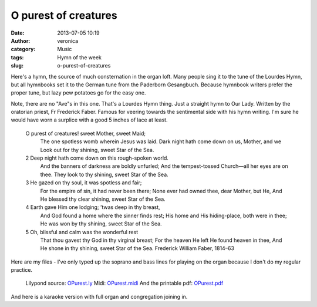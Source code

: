 O purest of creatures
#####################
:date: 2013-07-05 10:19
:author: veronica
:category: Music
:tags: Hymn of the week
:slug: o-purest-of-creatures

|immaculate-heart-of-mary|\ Here's a hymn, the source of much
consternation in the organ loft. Many people sing it to the tune of the
Lourdes Hymn, but all hymnbooks set it to the German tune from the
Paderborn Gesangbuch. Because hymnbook writers prefer the proper tune,
but lazy pew potatoes go for the easy one.

Note, there are no "Ave"s in this one. That's a Lourdes Hymn thing. Just
a straight hymn to Our Lady. Written by the oratorian priest, Fr
Frederick Faber. Famous for veering towards the sentimental side with
his hymn writing. I'm sure he would have worn a surplice with a good 5
inches of lace at least.

    O purest of creatures! sweet Mother, sweet Maid;
     The one spotless womb wherein Jesus was laid.
     Dark night hath come down on us, Mother, and we
     Look out for thy shining, sweet Star of the Sea.

    2 Deep night hath come down on this rough-spoken world.
     And the banners of darkness are boldly unfurled;
     And the tempest-tossed Church—all her eyes are on thee.
     They look to thy shining, sweet Star of the Sea.

    3 He gazed on thy soul, it was spotless and fair;
     For the empire of sin, it had never been there;
     None ever had owned thee, dear Mother, but He,
     And He blessed thy clear shining, sweet Star of the Sea.

    4 Earth gave Him one lodging; ’twas deep in thy breast,
     And God found a home where the sinner finds rest;
     His home and His hiding-place, both were in thee;
     He was won by thy shining, sweet Star of the Sea.

    5 Oh, blissful and calm was the wonderful rest
     That thou gavest thy God in thy virginal breast;
     For the heaven He left He found heaven in thee,
     And He shone in thy shining, sweet Star of the Sea.
     Frederick William Faber, 1814–63

Here are my files - I've only typed up the soprano and bass lines for
playing on the organ because I don't do my regular practice.
 Lilypond source: `OPurest.ly`_
 Midi: `OPurest.midi`_
 And the printable pdf: `OPurest.pdf`_

And here is a karaoke version with full organ and congregation joining
in.

.. _OPurest.ly: http://brandt.id.au/wp-content/uploads/2013/07/OPurest.ly
.. _OPurest.midi: http://brandt.id.au/wp-content/uploads/2013/07/OPurest.midi
.. _OPurest.pdf: http://brandt.id.au/wp-content/uploads/2013/07/OPurest.pdf

.. |immaculate-heart-of-mary| image:: http://brandt.id.au/wp-content/uploads/2013/07/immaculate-heart-of-mary.jpg

